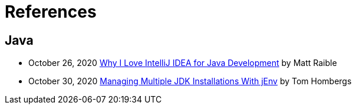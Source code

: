 = References

== Java
* October 26, 2020 link:https://developer.okta.com/blog/2020/10/26/java-intellij-idea[Why I Love IntelliJ IDEA for Java Development^] by Matt Raible
* October 30, 2020 link:https://reflectoring.io/manage-jdks-with-jenv/[Managing Multiple JDK Installations With jEnv^] by Tom Hombergs
